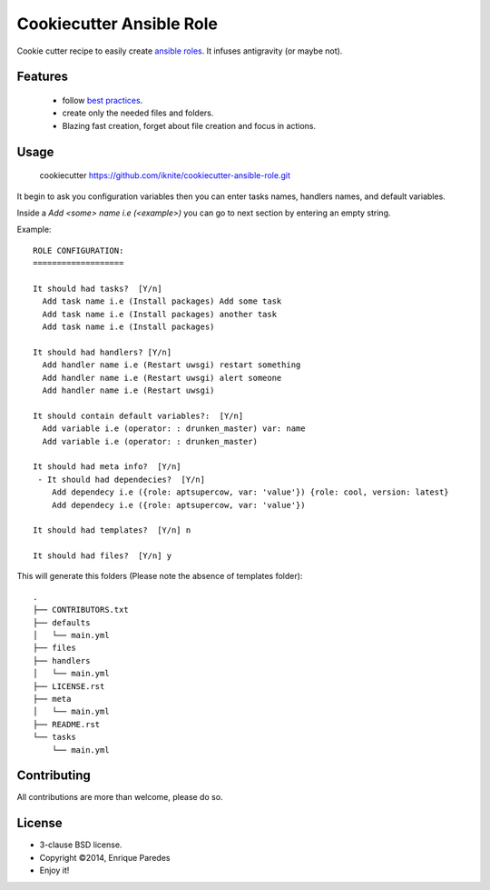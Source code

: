 Cookiecutter Ansible Role
=========================

Cookie cutter recipe to easily create `ansible roles`_. 
It infuses antigravity (or maybe not).

.. _`ansible roles`: http://docs.ansible.com/playbooks_roles.html#roles

Features
--------
  * follow `best practices`_.
  * create only the needed files and folders.
  * Blazing fast creation, forget about file creation and focus in actions.

.. _`best practices`: http://docs.ansible.com/playbooks_best_practices.html

Usage
-----

    cookiecutter https://github.com/iknite/cookiecutter-ansible-role.git

It begin to ask you configuration variables then you can enter tasks names,
handlers names, and default variables. 

Inside a `Add <some> name i.e (<example>)` you can go to next section by entering
an empty string.


Example::

    ROLE CONFIGURATION:
    ===================

    It should had tasks?  [Y/n] 
      Add task name i.e (Install packages) Add some task
      Add task name i.e (Install packages) another task 
      Add task name i.e (Install packages) 

    It should had handlers? [Y/n] 
      Add handler name i.e (Restart uwsgi) restart something
      Add handler name i.e (Restart uwsgi) alert someone
      Add handler name i.e (Restart uwsgi) 

    It should contain default variables?:  [Y/n] 
      Add variable i.e (operator: : drunken_master) var: name
      Add variable i.e (operator: : drunken_master)      

    It should had meta info?  [Y/n] 
     - It should had dependecies?  [Y/n] 
        Add dependecy i.e ({role: aptsupercow, var: 'value'}) {role: cool, version: latest}
        Add dependecy i.e ({role: aptsupercow, var: 'value'}) 

    It should had templates?  [Y/n] n

    It should had files?  [Y/n] y
    
This will generate this folders (Please note the absence of templates folder)::

    .
    ├── CONTRIBUTORS.txt
    ├── defaults
    │   └── main.yml
    ├── files
    ├── handlers
    │   └── main.yml
    ├── LICENSE.rst
    ├── meta
    │   └── main.yml
    ├── README.rst
    └── tasks
        └── main.yml

Contributing
------------

All contributions are more than welcome, please do so.


License
-------

* 3-clause BSD license.
* Copyright ©2014, Enrique Paredes
* Enjoy it!

